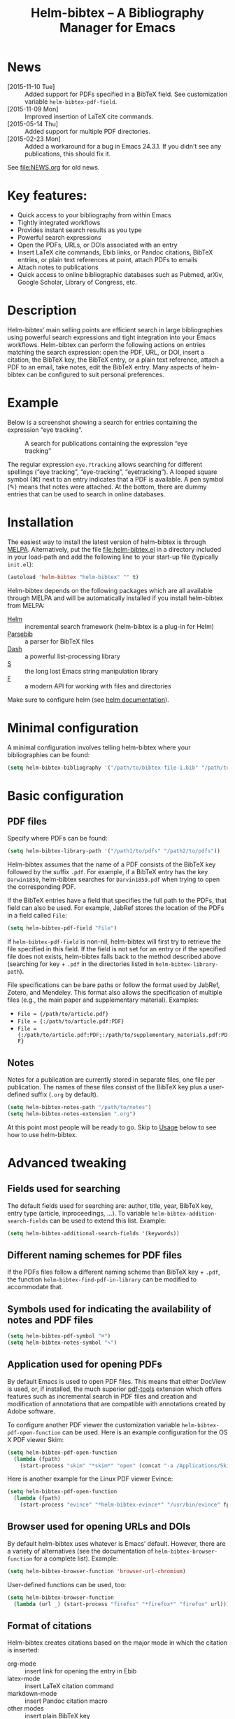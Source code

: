 #+TITLE: Helm-bibtex – A Bibliography Manager for Emacs
#+Options: num:nil

[[http://melpa.org/#/helm-bibtex][http://melpa.org/packages/helm-bibtex-badge.svg]]

* News
- [2015-11-10 Tue] :: Added support for PDFs specified in a BibTeX field.  See customization variable ~helm-bibtex-pdf-field~.
- [2015-11-09 Mon] :: Improved insertion of LaTeX cite commands.
- [2015-05-14 Thu] :: Added support for multiple PDF directories.
- [2015-02-23 Mon] :: Added a workaround for a bug in Emacs 24.3.1.  If you
     didn't see any publications, this should fix it.
See [[file:NEWS.org]] for old news.

* Key features:

- Quick access to your bibliography from within Emacs
- Tightly integrated workflows
- Provides instant search results as you type
- Powerful search expressions
- Open the PDFs, URLs, or DOIs associated with an entry
- Insert LaTeX cite commands, Ebib links, or Pandoc citations, BibTeX
  entries, or plain text references at point, attach PDFs to emails
- Attach notes to publications
- Quick access to online bibliographic databases such as Pubmed,
  arXiv, Google Scholar, Library of Congress, etc.

* Description

Helm-bibtex’ main selling points are efficient search in large bibliographies using powerful search expressions and tight integration into your Emacs workflows.  Helm-bibtex can perform the following actions on entries matching the search expression: open the PDF, URL, or DOI, insert a citation, the BibTeX key, the BibTeX entry, or a plain text reference, attach a PDF to an email, take notes, edit the BibTeX entry.  Many aspects of helm-bibtex can be configured to suit personal preferences.

* Example

Below is a screenshot showing a search for entries containing the expression “eye tracking”.

#+CAPTION: A search for publications containing the expression “eye tracking”
[[file:screenshot.png]]

The regular expression ~eye.?tracking~ allows searching for different spellings (“eye tracking”, “eye-tracking”, “eyetracking”).  A looped square symbol (⌘) next to an entry indicates that a PDF is available.  A pen symbol (✎) means that notes were attached.  At the bottom, there are dummy entries that can be used to search in online databases.

* Installation

The easiest way to install the latest version of helm-bibtex is through [[http://melpa.org/#/helm-bibtex][MELPA]].  Alternatively, put the file [[file:helm-bibtex.el]] in a directory included in your load-path and add the following line to your start-up file (typically ~init.el~):

#+BEGIN_SRC emacs-lisp
(autoload 'helm-bibtex "helm-bibtex" "" t)
#+END_SRC

Helm-bibtex depends on the following packages which are all available through MELPA and will be automatically installed if you install helm-bibtex from MELPA:

- [[https://melpa.org/#/helm][Helm]] :: incremental search framework (helm-bibtex is a plug-in for Helm)
- [[https://melpa.org/#/parsebib][Parsebib]] :: a parser for BibTeX files
- [[https://melpa.org/#/dash][Dash]] :: a powerful list-processing library
- [[https://melpa.org/#/s][S]] :: the long lost Emacs string manipulation library
- [[https://melpa.org/#/f][F]] :: a modern API for working with files and directories

Make sure to configure helm (see [[https://github.com/emacs-helm/helm#quick-install-from-git][helm documentation]]).

* Minimal configuration

A minimal configuration involves telling helm-bibtex where your bibliographies can be found:

#+BEGIN_SRC emacs-lisp
(setq helm-bibtex-bibliography '("/path/to/bibtex-file-1.bib" "/path/to/bibtex-file-2.bib"))
#+END_SRC

* Basic configuration

** PDF files
Specify where PDFs can be found:

#+BEGIN_SRC emacs-lisp
(setq helm-bibtex-library-path '("/path1/to/pdfs" "/path2/to/pdfs"))
#+END_SRC

Helm-bibtex assumes that the name of a PDF consists of the BibTeX key followed by the suffix ~.pdf~.  For example, if a BibTeX entry has the key ~Darwin1859~, helm-bibtex searches for ~Darvin1859.pdf~ when trying to open the corresponding PDF.

If the BibTeX entries have a field that specifies the full path to the PDFs, that field can also be used.  For example, JabRef stores the location of the PDFs in a field called ~File~:

#+BEGIN_SRC emacs-lisp
(setq helm-bibtex-pdf-field "File")
#+END_SRC

If ~helm-bibtex-pdf-field~ is non-nil, helm-bibtex will first try to retrieve the file specified in this field.  If the field is not set for an entry or if the specified file does not exists, helm-bibtex falls back to the method described above (searching for key + ~.pdf~ in the directories listed in ~helm-bibtex-library-path~).

File specifications can be bare paths or follow the format used by JabRef, Zotero, and Mendeley.  This format also allows the specification of multiple files (e.g., the main paper and supplementary material).  Examples:

- ~File = {/path/to/article.pdf}~
- ~File = {:/path/to/article.pdf:PDF}~
- ~File = {:/path/to/article.pdf:PDF;:/path/to/supplementary_materials.pdf:PDF}~

** Notes

Notes for a publication are currently stored in separate files, one file per publication.  The names of these files consist of the BibTeX key plus a user-defined suffix (~.org~ by default).

#+BEGIN_SRC emacs-lisp
(setq helm-bibtex-notes-path "/path/to/notes")
(setq helm-bibtex-notes-extension ".org")
#+END_SRC

At this point most people will be ready to go.  Skip to [[#usage][Usage]] below to see how to use helm-bibtex.

* Advanced tweaking

** Fields used for searching

The default fields used for searching are: author, title, year, BibTeX key, entry type (article, inproceedings, …).  To variable ~helm-bibtex-addition-search-fields~ can be used to extend this list.  Example:

#+BEGIN_SRC emacs-lisp
(setq helm-bibtex-additional-search-fields '(keywords))
#+END_SRC

** Different naming schemes for PDF files

If the PDFs files follow a different naming scheme than BibTeX key + ~.pdf~, the function ~helm-bibtex-find-pdf-in-library~ can be modified to accommodate that.

** Symbols used for indicating the availability of notes and PDF files

#+BEGIN_SRC emacs-lisp
(setq helm-bibtex-pdf-symbol "⌘")
(setq helm-bibtex-notes-symbol "✎")
#+END_SRC

** Application used for opening PDFs

By default Emacs is used to open PDF files.  This means that either DocView is used, or, if installed, the much superior [[https://github.com/politza/pdf-tools][pdf-tools]] extension which offers features such as incremental search in PDF files and creation and modification of annotations that are compatible with annotations created by Adobe software.

To configure another PDF viewer the customization variable ~helm-bibtex-pdf-open-function~ can be used.  Here is an example configuration for the OS X PDF viewer Skim:

#+BEGIN_SRC emacs-lisp
(setq helm-bibtex-pdf-open-function
  (lambda (fpath)
    (start-process "skim" "*skim*" "open" (concat "-a /Applications/Skim.app " fpath))))
#+END_SRC

Here is another example for the Linux PDF viewer Evince:

#+BEGIN_SRC emacs-lisp
(setq helm-bibtex-pdf-open-function
  (lambda (fpath)
    (start-process "evince" "*helm-bibtex-evince*" "/usr/bin/evince" fpath)))
#+END_SRC

** Browser used for opening URLs and DOIs

By default helm-bibtex uses whatever is Emacs’ default.  However, there are a variety of alternatives (see the documentation of ~helm-bibtex-browser-function~ for a complete list).  Example:

#+BEGIN_SRC emacs-lisp
(setq helm-bibtex-browser-function 'browser-url-chromium)
#+END_SRC

User-defined functions can be used, too:

#+BEGIN_SRC emacs-lisp
(setq helm-bibtex-browser-function
  (lambda (url _) (start-process "firefox" "*firefox*" "firefox" url)))
#+END_SRC

** Format of citations

Helm-bibtex creates citations based on the major mode in which the citation is inserted:

- org-mode :: insert link for opening the entry in Ebib
- latex-mode :: insert LaTeX citation command
- markdown-mode :: insert Pandoc citation macro
- other modes :: insert plain BibTeX key

The list of modes can be extended and the citation functions can be changed using the customization variable ~helm-bibtex-format-citation-functions~.  For example, people who don't use Ebib might prefer links to the PDFs instead of Ebib-links in org mode files:

#+BEGIN_SRC emacs-lisp
(setq helm-bibtex-format-citation-functions
  '((org-mode      . helm-bibtex-format-citation-org-link-to-PDF)
    (latex-mode    . helm-bibtex-format-citation-cite)
    (markdown-mode . helm-bibtex-format-citation-pandoc-citeproc)
    (default       . helm-bibtex-format-citation-default)))
#+END_SRC

A citation function has to accept a list of keys as input and return a string containing the citations.  See the predefined citation functions for examples.

*** LaTeX citation commands

Helm-bibtex prompts for a LaTeX citation command when inserting citations in LaTeX documents.  The list of commands available for auto-completion can be defined using the variable ~helm-bibtex-cite-commands~.

The default setting includes all cite commands defined in biblatex (except multicite commands and ~\volcite~ et al.).  If no command is entered, a default command is used which can be configured using ~helm-bibtex-cite-default-command~.  The default value for the default command is ~cite~.  The variable `helm-bibtex-cite-default-as-initial-input` controls how the default command is used.  If `t`, it is inserted into the minibuffer before reading input from the user.  If nil, it is not inserted into the minibuffer but used as the default if the user doesn't enter anything."

By default, helm-bibtex also prompts for the optional pre- and postnotes for the citation.  This can be switched off by setting the variable ~helm-bibtex-cite-prompt-for-optional-arguments~ to ~nil~.

See also the section [[Insertion of LaTeX cite commands]] below.

** Online databases

Online databases can be configured using the customization variable ~helm-bibtex-fallback-options~.  This variable contains an alist where the first element of each entry is the name of the database and the second element is either a URL or a function.  The URL needs to contain a ~%s~ at the position where the current search expression should be inserted.  For an example of a function see ~helm-bibtex-arxiv~.

** Key-bindings

For quick access to the bibliography, bind the search command, ~helm-bibtex~, to a convenient key.  I use the [[http://farm1.static.flickr.com/68/167224406_166a1bf2e5.jpg][menu key]] as the prefix key for all helm commands and bind ~helm-bibtex~ to ~b~.  Helm-bibtex can then be started using ~<menu> b~.  It is also useful to bind ~helm-resume~ to ~<menu>~ in ~helm-command-map~.  With this binding, ~<menu> <menu>~ can be used to reopen the last helm search.

** Predefined searches

For convenience, frequent searches can be captured in commands and bound to key combinations.  Below is example code that defines a search for publications authored by “Jane Doe” and binds the search command to ~C-x p~.

#+BEGIN_SRC elisp
(defun helm-bibtex-my-publications ()
  "Search BibTeX entries authored by “Jane Doe”."
  (interactive)
  (helm :sources '(helm-source-bibtex)
        :full-frame t
        :input "Jane Doe"
        :candidate-number-limit 500))

;; Bind this search function to Ctrl-x p:
(global-set-key (kbd "C-x p") 'helm-bibtex-my-publications)
#+END_SRC

** Changing the default action

Pressing enter on a publication triggers the “default action” which is opening the PDF associated with the publication.  Since the default action is simply the first entry in the list of actions, the default action can be changed by deleting an action and re-inserting it at the top of the list.  Below is an example showing how to make “Insert BibTeX key” the default action:

#+BEGIN_SRC emacs-lisp
(helm-delete-action-from-source "Insert BibTeX key" helm-source-bibtex)
(helm-add-action-to-source "Insert BibTeX key" 'helm-bibtex-insert-key helm-source-bibtex 0)
#+END_SRC

The second argument of ~helm-add-action-to-source~ is the function that executes the action.  Here is a list of all actions available in helm-bibtex along with their functions:

- Open PDF file (if present): ~helm-bibtex-open-pdf~
- Open URL or DOI in browser: ~helm-bibtex-open-url-or-doi~
- Insert citation: ~helm-bibtex-insert-citation~
- Insert reference: ~helm-bibtex-insert-reference~
- Insert BibTeX key: ~helm-bibtex-insert-key~
- Insert BibTeX entry: ~helm-bibtex-insert-bibtex~
- Attach PDF to email: ~helm-bibtex-add-PDF-attachment~
- Edit notes: ~helm-bibtex-edit-notes~
- Show entry: ~helm-bibtex-show-entry~

The function ~helm-add-action-to-source~ can also be used to add new actions to helm-bibtex.

* Usage

** Searching publications

The command ~M-x helm-bibtex~ starts a new search in your bibliography.  The default fields for searching are: author, title, year, BibTeX key, and entry type.  Regular expressions can be used.  Example searches:

Everything published by Janet Fodor:

#+BEGIN_EXAMPLE
janet fodor
#+END_EXAMPLE

All PhD theses:

#+BEGIN_EXAMPLE
phdthesis
#+END_EXAMPLE

Lyn Frazier's PhD thesis:

#+BEGIN_EXAMPLE
phdthesis frazier
#+END_EXAMPLE

Publications about eye tracking.  A regular expression is used to match various spellings (“eyetracking”, “eye tracking”, “eye-tracking”):

#+BEGIN_EXAMPLE
eye.?tracking
#+END_EXAMPLE

Conference presentations in 2013:

#+BEGIN_EXAMPLE
2013 inproceedings
#+END_EXAMPLE

Publications from 2010 and 2011:

#+BEGIN_EXAMPLE
\(2010\|2011\)
#+END_EXAMPLE

Articles co-authored by David Caplan and Gloria Waters:

#+BEGIN_EXAMPLE
article waters caplan
#+END_EXAMPLE

Search for articles by David Caplan that are /not/ co-authored by Gloria Waters:

#+BEGIN_EXAMPLE
article caplan !waters
#+END_EXAMPLE

** Search the word under the cursor

A common use case is where a search term is written in a document (say in your LaTeX manuscript) and you want to search for it in your bibliography.  In this situation, just start helm-bibtex and enter ~M-n~.  This inserts the word under the cursor as the search term.  (This is a helm feature and can be used in all helm sources not just helm-bibtex.)  Note that it is also possible to use BibTeX keys for searching.  So if your cursor is on a BibTeX key (e.g., in a LaTeX cite command) you can start helm-bibtex, hit ~M+n~ and see the entry associated with that BibTeX key.  Special case: you want to open the PDF associated with the BibTeX key under the cursor: ~M-x helm-bibtex M-n Enter~.  This is of course shorter if you bind ~helm-bibtex~ to a convenient key (see [[#key-bindings][Key-bindings]]).

** Select multiple entries

Start helm-bibtex, enter the search expression, move the cursor to the matching entry and enter ~C-SPC~ (control + space bar), optionally change your search expression, mark more entries, execute an action for all selected entries at once.

** Actions for selected publications

Select one or more entries (see above) and press ~<return>~ to open the PDF (default action).  Alternatively, press ~TAB~ (tabulator) to see a list of all actions.  There are: 

- Open the PDF file (if present)
- Open the URL or DOI in browser
- Insert citation
- Insert reference
- Insert BibTeX key
- Insert BibTeX entry
- Attach PDF to email
- Edit notes
- Show entry

** A colleague asks for copies of your new papers

Start an email to your colleague and ~M-x helm-bibtex~.  Select your new publications and select “Attach PDF to email.”  Then ~M-x helm-resume~ (the publications are still marked) and select “Insert BibTeX entry.”  Optionally insert more human readable references by ~M-x helm-resume~ and “Insert reference.”  Send email.  Done.  This takes less than 10 seconds.  Of course, this assumes that you’re sending email from Emacs, e.g. via [[http://www.djcbsoftware.nl/code/mu/mu4e.html][Mu4e]].

** Tagging publications

Helm-bibtex has powerful search capabilities (inherited from Helm) but some common searches cannot be performed simply because the relevant information is typically not represented in BibTeX files.  For example, helm-bibtex doesn’t know whether a conference presentation was a talk or a poster because both are represented as ~inproceedings~.  So if you want to compile a list of your conference talks (e.g., for your CV), that’s not possible – not without some additional work.  One solution to this is to “tag” publications.  Tags are like keywords except that they don’t represent the content of a publications but meta data.  Example:

#+BEGIN_SRC bibtex
@inproceedings{BibtexKey2015,
  author = {Jane Doe and Monika Mustermann},
  title = {This is the title},
  crossref = {XYZ-conference-2015},
  keywords = {keyword1, keyword2},
  pages = {10},
  tags = {poster},
}
#+END_SRC

Since ~tags~ is not a standard BibTeX field, helm-bibtex by default doesn’t consider it when searching.  In order to be able to search for tags we therefore have to tell helm-bibtex that the ~tags~ field is relevant, too: 

#+BEGIN_SRC elsip
(setq helm-bibtex-additional-search-fields '(tags))
#+END_SRC

There are many other ways in which tags can be used.  For example, they can be used to mark articles that you plan to read or important articles or manuscripts in progress, etc.  Be creative.


** Insertion of LaTeX cite commands

The action for inserting a citation command into a LaTeX document prompts for the citation command and, if applicable, for the pre- and postnote arguments.  The prompt for the citation command has its own minibuffer history, which means that previous inputs can be accessed by pressing the ~<up>~ key.  By pressing ~<down>~ it is also possible to access the list of all citation commands defined in biblatex (except for multicite commands and volcite et al. which have different argument structures).  The prompt also supports auto-completion via the ~tab~ key.  If no command is entered, the default command is used.  The default command is defined in the customization variable ~helm-bibtex-cite-default-command~.  By default, helm-bibtex prompts for pre- and postnotes for the citation.  This can be switched off by setting the variable ~helm-bibtex-cite-prompt-for-optional-arguments~ to ~nil~.

